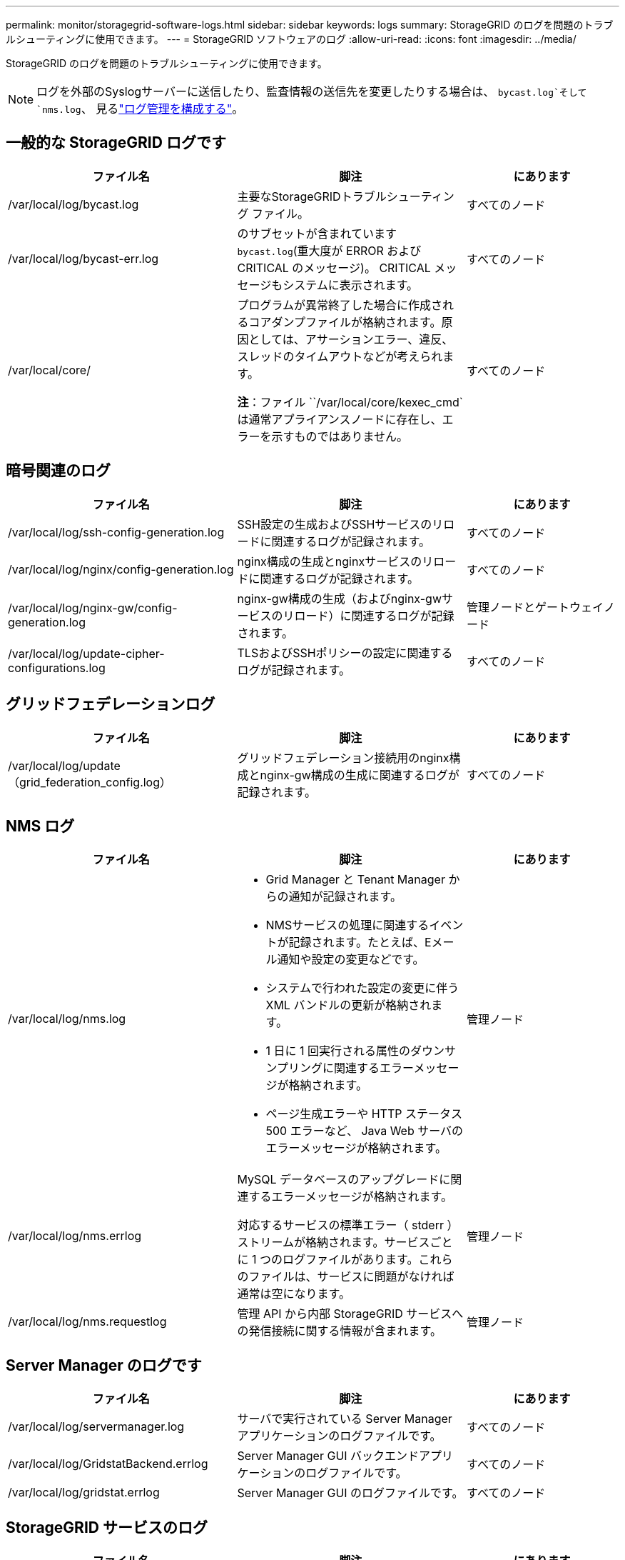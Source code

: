 ---
permalink: monitor/storagegrid-software-logs.html 
sidebar: sidebar 
keywords: logs 
summary: StorageGRID のログを問題のトラブルシューティングに使用できます。 
---
= StorageGRID ソフトウェアのログ
:allow-uri-read: 
:icons: font
:imagesdir: ../media/


[role="lead"]
StorageGRID のログを問題のトラブルシューティングに使用できます。


NOTE: ログを外部のSyslogサーバーに送信したり、監査情報の送信先を変更したりする場合は、 `bycast.log`そして `nms.log`、 見るlink:../monitor/configure-log-management.html["ログ管理を構成する"]。



== 一般的な StorageGRID ログです

[cols="3a,3a,2a"]
|===
| ファイル名 | 脚注 | にあります 


| /var/local/log/bycast.log  a| 
主要なStorageGRIDトラブルシューティング ファイル。
 a| 
すべてのノード



| /var/local/log/bycast-err.log  a| 
のサブセットが含まれています `bycast.log`(重大度が ERROR および CRITICAL のメッセージ)。  CRITICAL メッセージもシステムに表示されます。
 a| 
すべてのノード



| /var/local/core/  a| 
プログラムが異常終了した場合に作成されるコアダンプファイルが格納されます。原因としては、アサーションエラー、違反、スレッドのタイムアウトなどが考えられます。

*注*：ファイル ``/var/local/core/kexec_cmd`は通常アプライアンスノードに存在し、エラーを示すものではありません。
 a| 
すべてのノード

|===


== 暗号関連のログ

[cols="3a,3a,2a"]
|===
| ファイル名 | 脚注 | にあります 


| /var/local/log/ssh-config-generation.log  a| 
SSH設定の生成およびSSHサービスのリロードに関連するログが記録されます。
 a| 
すべてのノード



| /var/local/log/nginx/config-generation.log  a| 
nginx構成の生成とnginxサービスのリロードに関連するログが記録されます。
 a| 
すべてのノード



| /var/local/log/nginx-gw/config-generation.log  a| 
nginx-gw構成の生成（およびnginx-gwサービスのリロード）に関連するログが記録されます。
 a| 
管理ノードとゲートウェイノード



| /var/local/log/update-cipher-configurations.log  a| 
TLSおよびSSHポリシーの設定に関連するログが記録されます。
 a| 
すべてのノード

|===


== グリッドフェデレーションログ

[cols="3a,3a,2a"]
|===
| ファイル名 | 脚注 | にあります 


| /var/local/log/update（grid_federation_config.log）  a| 
グリッドフェデレーション接続用のnginx構成とnginx-gw構成の生成に関連するログが記録されます。
 a| 
すべてのノード

|===


== NMS ログ

[cols="3a,3a,2a"]
|===
| ファイル名 | 脚注 | にあります 


| /var/local/log/nms.log  a| 
* Grid Manager と Tenant Manager からの通知が記録されます。
* NMSサービスの処理に関連するイベントが記録されます。たとえば、Eメール通知や設定の変更などです。
* システムで行われた設定の変更に伴う XML バンドルの更新が格納されます。
* 1 日に 1 回実行される属性のダウンサンプリングに関連するエラーメッセージが格納されます。
* ページ生成エラーや HTTP ステータス 500 エラーなど、 Java Web サーバのエラーメッセージが格納されます。

 a| 
管理ノード



| /var/local/log/nms.errlog  a| 
MySQL データベースのアップグレードに関連するエラーメッセージが格納されます。

対応するサービスの標準エラー（ stderr ）ストリームが格納されます。サービスごとに 1 つのログファイルがあります。これらのファイルは、サービスに問題がなければ通常は空になります。
 a| 
管理ノード



| /var/local/log/nms.requestlog  a| 
管理 API から内部 StorageGRID サービスへの発信接続に関する情報が含まれます。
 a| 
管理ノード

|===


== Server Manager のログです

[cols="3a,3a,2a"]
|===
| ファイル名 | 脚注 | にあります 


| /var/local/log/servermanager.log  a| 
サーバで実行されている Server Manager アプリケーションのログファイルです。
 a| 
すべてのノード



| /var/local/log/GridstatBackend.errlog  a| 
Server Manager GUI バックエンドアプリケーションのログファイルです。
 a| 
すべてのノード



| /var/local/log/gridstat.errlog  a| 
Server Manager GUI のログファイルです。
 a| 
すべてのノード

|===


== StorageGRID サービスのログ

[cols="3a,3a,2a"]
|===
| ファイル名 | 脚注 | にあります 


| /var/local/log/acct.errlog  a| 
 a| 
ADC サービスを実行しているストレージノード



| /var/local/log/adc.errlog  a| 
対応するサービスの標準エラー（ stderr ）ストリームが格納されます。サービスごとに 1 つのログファイルがあります。これらのファイルは、サービスに問題がなければ通常は空になります。
 a| 
ADC サービスを実行しているストレージノード



| /var/local/log/ams.errlog  a| 
 a| 
管理ノード



| /var/local/log/cache-svc.log + /var/local/log/cache-svc.errlog  a| 
サービスのログをキャッシュします。
 a| 
ゲートウェイノード



| /var/local/log/cassandra/system.log  a| 
メタデータストア（ Cassandra データベース）の情報。新しいストレージノードの追加時に問題が発生した場合、または nodetool repair タスクが停止した場合に使用できます。
 a| 
ストレージノード



| /var/local/log/cassandra-reaper.log  a| 
Cassandra Reaper サービスの情報。 Cassandra データベース内のデータの修復を実行します。
 a| 
ストレージノード



| /var/local/log/cassandra-reaper.errlog  a| 
Cassandra Reaper サービスのエラー情報。
 a| 
ストレージノード



| /var/local/log/chunk.errlog  a| 
 a| 
ストレージノード



| /var/local/log/cmn.errlog  a| 
 a| 
管理ノード



| /var/local/log/cms.errlog  a| 
このログファイルは、古いバージョンの StorageGRID からアップグレードされたシステムに存在する場合があります。古い情報が含まれています。
 a| 
ストレージノード



| /var/local/log/dds.errlog  a| 
 a| 
ストレージノード



| /var/local/log/dmv.errlog  a| 
 a| 
ストレージノード



| /var/local/log/dynip *  a| 
グリッドで IP の動的な変更を監視してローカル設定を更新する dynip サービスに関連するログが記録されます。
 a| 
すべてのノード



| /var/local/log/grafana.log  a| 
Grid Manager で指標を視覚化するために使用される Grafana サービスに関連付けられたログ。
 a| 
管理ノード



| /var/local/log/hagroups.log  a| 
ハイアベイラビリティグループに関連付けられているログ。
 a| 
管理ノードとゲートウェイノード



| /var/local/log/hagroups（events.log）  a| 
バックアップからマスターまたは障害への移行など、状態の変化を追跡します。
 a| 
管理ノードとゲートウェイノード



| /var/local/log/idnt.errlog  a| 
 a| 
ADC サービスを実行しているストレージノード



| /var/local/log/jaeger.log  a| 
Jaeger サービスに関連付けられたログ。これは、トレース収集に使用されます。
 a| 
すべてのノード



| /var/local/log/kstn.errlog  a| 
 a| 
ADC サービスを実行しているストレージノード



| /var/local/log/lambda *  a| 
S3 Select サービスのログが記録されます。
 a| 
管理ノードとゲートウェイノード

このログは特定の管理ノードとゲートウェイノードにのみ記録されます。を参照してくださいlink:../admin/manage-s3-select-for-tenant-accounts.html["S3 Select の管理ノードとゲートウェイノードの要件と制限事項"]。



| /var/local/log/ldr.errlog  a| 
 a| 
ストレージノード



| /var/local/log/miscd/*。log  a| 
MISCd （ Information Service Control Daemon ）サービスのログが記録されます。このサービスは、他のノード上のサービスの照会と管理、およびノードの環境設定の管理（他のノードで実行されているサービスの状態の照会など）を行うためのインターフェイスを提供します。
 a| 
すべてのノード



| /var/local/log/nginx/*。log  a| 
nginx サービスのログが記録されます。このサービスは、各種のグリッドサービス（ Prometheus や dynip など）が HTTPS API を介して他のノード上のサービスと通信できるようにするための、認証とセキュアな通信のメカニズムとして機能します。
 a| 
すべてのノード



| /var/local/log/nginx-gw/*。log  a| 
nginx-gwサービスに関連する一般的なログ（エラーログ、管理ノード上の制限された管理ポートのログなど）が記録されます。
 a| 
管理ノードとゲートウェイノード



| /var/local/log/nginx-gw/cgr-access.log。gz  a| 
グリッド間レプリケーショントラフィックに関連するアクセスログが記録されます。
 a| 
グリッドフェデレーション設定に応じて、管理ノード、ゲートウェイノード、またはその両方を選択します。グリッド間レプリケーションのデスティネーショングリッドでのみ検出されます。



| /var/local/log/nginx-gw/endpoint-access.log。gz  a| 
クライアントからストレージノードへのS3トラフィックのロードバランシングを提供するロードバランササービスのアクセスログが記録されます。
 a| 
管理ノードとゲートウェイノード



| /var/local/log/persistence *  a| 
Persistence サービスのログが記録されます。このサービスは、リブート後も維持する必要があるルートディスク上のファイルを管理します。
 a| 
すべてのノード



| /var/local/log/prometheus.log  a| 
すべてのノードを対象に、 node exporter サービスのログと ade-exporter サービスのログが記録されます。

管理ノードについては、 Prometheus サービスと Alert Manager サービスのログも記録されます。
 a| 
すべてのノード



| /var/local/log/raft.log  a| 
RSM サービスで Rraft プロトコルに使用されるライブラリの出力が含まれます。
 a| 
RSM サービスを搭載しているストレージノードです



| /var/local/log/rms.errlog  a| 
S3 プラットフォームサービスで使用される Replicated State Machine （ RSM ）サービスのログが記録されます。
 a| 
RSM サービスを搭載しているストレージノードです



| /var/local/log/ssm.errlog  a| 
 a| 
すべてのノード



| /var/local/log/update-s3vs - domains.log  a| 
S3 仮想ホストドメイン名設定の更新の処理に関連するログが記録されます。 S3 クライアントアプリケーションを実装する手順を参照してください。
 a| 
管理ノードとゲートウェイノード



| /var/local/log/update-snmp-firewall *  a| 
SNMP 用に管理されているファイアウォールポートに関連するログが記録されます。
 a| 
すべてのノード



| /var/local/log/update-sysl.log  a| 
システムの syslog 設定に対する変更に関連するログが記録されます。
 a| 
すべてのノード



| /var/local/log/update-traffic-classes.log  a| 
トラフィック分類子設定の変更に関連するログが含まれます。
 a| 
管理ノードとゲートウェイノード



| /var/local/log/update-utcn.log  a| 
このノードでの「信頼されていないクライアントネットワーク」モードに関連するログが記録されます。
 a| 
すべてのノード

|===
.関連情報
* link:about-bycast-log.html["bycast.log について"]
* link:../s3/index.html["S3 REST APIを使用する"]

